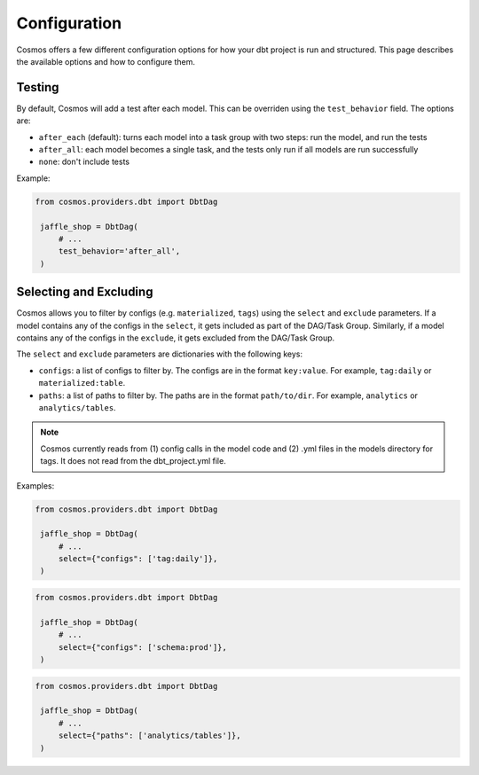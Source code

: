 Configuration
================

Cosmos offers a few different configuration options for how your dbt project is run and structured. This page describes the available options and how to configure them.

Testing
----------------------

By default, Cosmos will add a test after each model. This can be overriden using the ``test_behavior`` field. The options are:

- ``after_each`` (default): turns each model into a task group with two steps: run the model, and run the tests
- ``after_all``: each model becomes a single task, and the tests only run if all models are run successfully
- ``none``: don't include tests

Example:

.. code-block:: python

   from cosmos.providers.dbt import DbtDag

    jaffle_shop = DbtDag(
        # ...
        test_behavior='after_all',
    )


Selecting and Excluding
----------------------

Cosmos allows you to filter by configs (e.g. ``materialized``, ``tags``) using the ``select`` and ``exclude`` parameters. If a model contains any of the configs in the ``select``, it gets included as part of the DAG/Task Group. Similarly, if a model contains any of the configs in the ``exclude``, it gets excluded from the DAG/Task Group.

The ``select`` and ``exclude`` parameters are dictionaries with the following keys:

- ``configs``: a list of configs to filter by. The configs are in the format ``key:value``. For example, ``tag:daily`` or ``materialized:table``.
- ``paths``: a list of paths to filter by. The paths are in the format ``path/to/dir``. For example, ``analytics`` or ``analytics/tables``.

.. note::
    Cosmos currently reads from (1) config calls in the model code and (2) .yml files in the models directory for tags. It does not read from the dbt_project.yml file.

Examples:

.. code-block:: python

   from cosmos.providers.dbt import DbtDag

    jaffle_shop = DbtDag(
        # ...
        select={"configs": ['tag:daily']},
    )

.. code-block:: python

   from cosmos.providers.dbt import DbtDag

    jaffle_shop = DbtDag(
        # ...
        select={"configs": ['schema:prod']},
    )

.. code-block:: python

   from cosmos.providers.dbt import DbtDag

    jaffle_shop = DbtDag(
        # ...
        select={"paths": ['analytics/tables']},
    )

